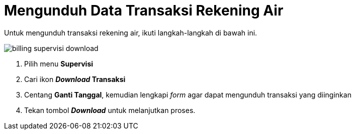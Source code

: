 = Mengunduh Data Transaksi Rekening Air

Untuk mengunduh transaksi rekening air, ikuti langkah-langkah di bawah ini.

image::../images-billing/billing-supervisi-download.png[align="center"]

1. Pilih menu *Supervisi*
2. Cari ikon *_Download_ Transaksi*
3. Centang *Ganti Tanggal*, kemudian lengkapi _form_ agar dapat mengunduh transaksi yang diinginkan
4. Tekan tombol *_Download_* untuk melanjutkan proses.
